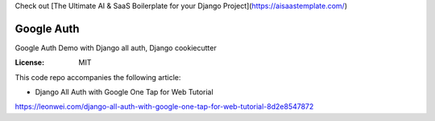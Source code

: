 Check out [The Ultimate AI & SaaS Boilerplate for your Django Project](https://aisaastemplate.com/)


Google Auth
===========

Google Auth Demo with Django all auth, Django cookiecutter

:License: MIT

This code repo accompanies the following article:

* Django All Auth with Google One Tap for Web Tutorial
https://leonwei.com/django-all-auth-with-google-one-tap-for-web-tutorial-8d2e8547872
